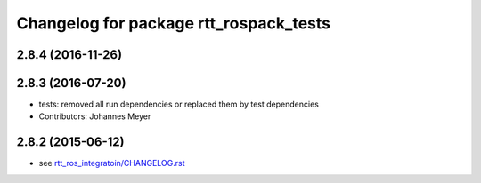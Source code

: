 ^^^^^^^^^^^^^^^^^^^^^^^^^^^^^^^^^^^^^^^
Changelog for package rtt_rospack_tests
^^^^^^^^^^^^^^^^^^^^^^^^^^^^^^^^^^^^^^^

2.8.4 (2016-11-26)
------------------

2.8.3 (2016-07-20)
------------------
* tests: removed all run dependencies or replaced them by test dependencies
* Contributors: Johannes Meyer

2.8.2 (2015-06-12)
------------------
* see `rtt_ros_integratoin/CHANGELOG.rst <../rtt_ros_integration/CHANGELOG.rst>`_
